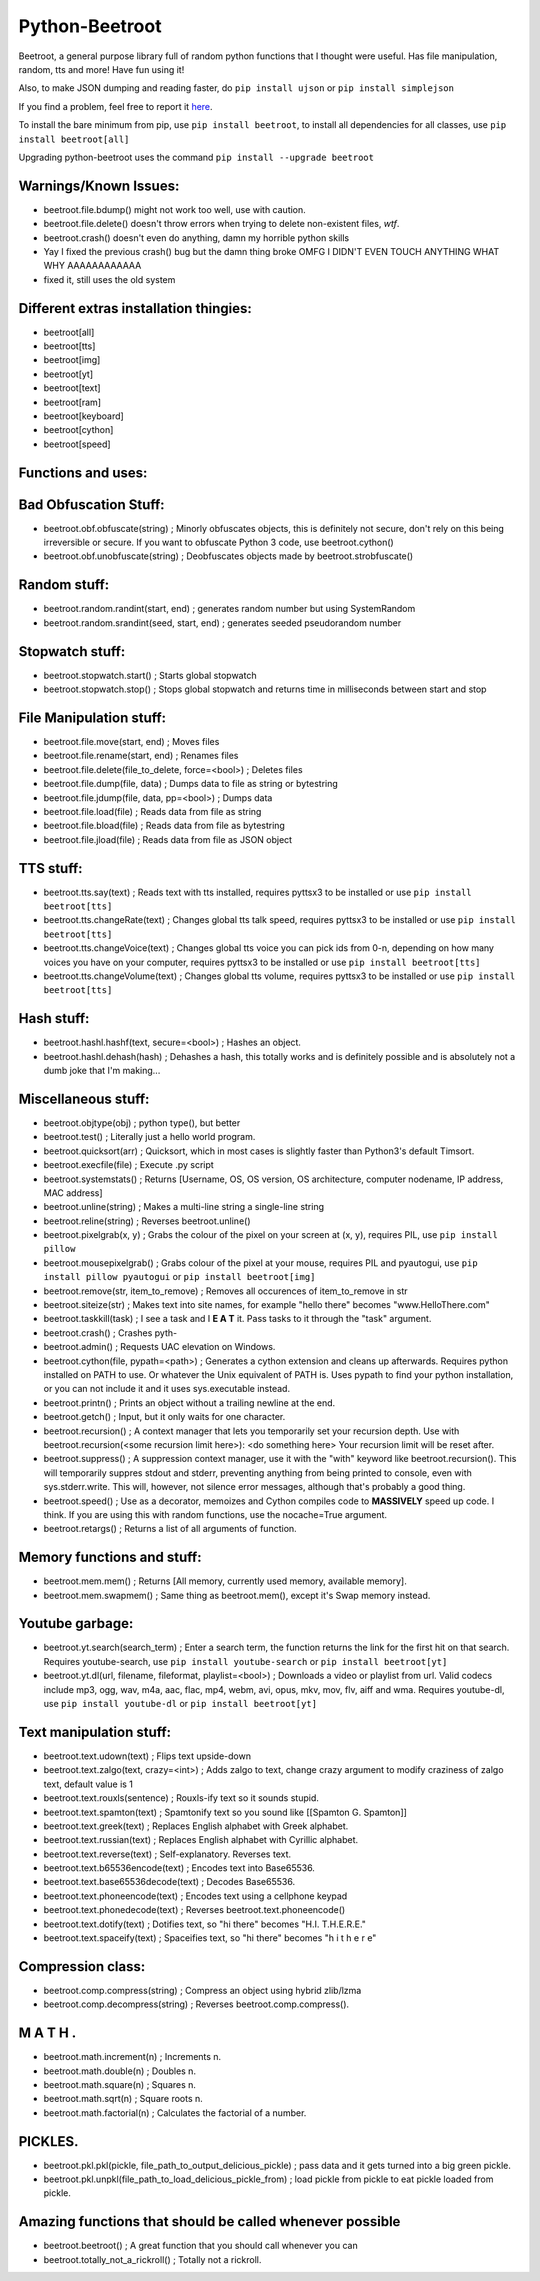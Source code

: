 ===============
Python-Beetroot
===============

Beetroot, a general purpose library full of random python functions that I thought were useful. Has file manipulation, random, tts and more!
Have fun using it!

Also, to make JSON dumping and reading faster, do ``pip install ujson`` or ``pip install simplejson``

If you find a problem, feel free to report it `here <https://github.com/CuboidRaptor/Python-Beetroot/issues>`_.

To install the bare minimum from pip, use ``pip install beetroot``, to install all dependencies for all classes, use ``pip install beetroot[all]``

Upgrading python-beetroot uses the command ``pip install --upgrade beetroot``

Warnings/Known Issues:
======================

- beetroot.file.bdump() might not work too well, use with caution.

- beetroot.file.delete() doesn't throw errors when trying to delete non-existent files, *wtf*.

- beetroot.crash() doesn't even do anything, damn my horrible python skills

- Yay I fixed the previous crash() bug but the damn thing broke OMFG I DIDN'T EVEN TOUCH ANYTHING WHAT WHY AAAAAAAAAAAA

- fixed it, still uses the old system

Different extras installation thingies:
=======================================

- beetroot[all]

- beetroot[tts]

- beetroot[img]

- beetroot[yt]

- beetroot[text]

- beetroot[ram]

- beetroot[keyboard]

- beetroot[cython]

- beetroot[speed]

Functions and uses:
===================

Bad Obfuscation Stuff:
======================

- beetroot.obf.obfuscate(string) ; Minorly obfuscates objects, this is definitely not secure, don't rely on this being irreversible or secure. If you want to obfuscate Python 3 code, use beetroot.cython()

- beetroot.obf.unobfuscate(string) ; Deobfuscates objects made by beetroot.strobfuscate()

Random stuff:
=============

- beetroot.random.randint(start, end) ; generates random number but using SystemRandom

- beetroot.random.srandint(seed, start, end) ; generates seeded pseudorandom number

Stopwatch stuff:
================

- beetroot.stopwatch.start() ; Starts global stopwatch

- beetroot.stopwatch.stop() ; Stops global stopwatch and returns time in milliseconds between start and stop

File Manipulation stuff:
========================

- beetroot.file.move(start, end) ; Moves files

- beetroot.file.rename(start, end) ; Renames files

- beetroot.file.delete(file_to_delete, force=<bool>) ; Deletes files

- beetroot.file.dump(file, data) ; Dumps data to file as string or bytestring

- beetroot.file.jdump(file, data, pp=<bool>) ; Dumps data

- beetroot.file.load(file) ; Reads data from file as string

- beetroot.file.bload(file) ; Reads data from file as bytestring

- beetroot.file.jload(file) ; Reads data from file as JSON object

TTS stuff:
==========

- beetroot.tts.say(text) ; Reads text with tts installed, requires pyttsx3 to be installed or use ``pip install beetroot[tts]``

- beetroot.tts.changeRate(text) ; Changes global tts talk speed, requires pyttsx3 to be installed or use ``pip install beetroot[tts]``

- beetroot.tts.changeVoice(text) ; Changes global tts voice you can pick ids from 0-n, depending on how many voices you have on your computer, requires pyttsx3 to be installed or use ``pip install beetroot[tts]``

- beetroot.tts.changeVolume(text) ; Changes global tts volume, requires pyttsx3 to be installed or use ``pip install beetroot[tts]``

Hash stuff:
===========

- beetroot.hashl.hashf(text, secure=<bool>) ; Hashes an object.

- beetroot.hashl.dehash(hash) ; Dehashes a hash, this totally works and is definitely possible and is absolutely not a
  dumb joke that I'm making...

Miscellaneous stuff:
====================

- beetroot.objtype(obj) ; python type(), but better

- beetroot.test() ; Literally just a hello world program.

- beetroot.quicksort(arr) ; Quicksort, which in most cases is slightly faster than Python3's default Timsort.

- beetroot.execfile(file) ; Execute .py script

- beetroot.systemstats() ; Returns [Username, OS, OS version, OS architecture, computer nodename, IP address, MAC address]

- beetroot.unline(string) ; Makes a multi-line string a single-line string

- beetroot.reline(string) ; Reverses beetroot.unline()

- beetroot.pixelgrab(x, y) ; Grabs the colour of the pixel on your screen at (x, y), requires PIL, use ``pip install pillow``

- beetroot.mousepixelgrab() ; Grabs colour of the pixel at your mouse, requires PIL and pyautogui, use ``pip install pillow pyautogui`` or ``pip install beetroot[img]``

- beetroot.remove(str, item_to_remove) ; Removes all occurences of item_to_remove in str

- beetroot.siteize(str) ; Makes text into site names, for example "hello there" becomes "www.HelloThere.com"

- beetroot.taskkill(task) ; I see a task and I **E A T** it. Pass tasks to it through the "task" argument.

- beetroot.crash() ; Crashes pyth-

- beetroot.admin() ; Requests UAC elevation on Windows.

- beetroot.cython(file, pypath=<path>) ; Generates a cython extension and cleans up afterwards. Requires python installed on PATH to use.
  Or whatever the Unix equivalent of PATH is.
  Uses pypath to find your python installation, or you can not include it and it uses sys.executable instead.

- beetroot.printn() ; Prints an object without a trailing newline at the end.

- beetroot.getch() ; Input, but it only waits for one character.

- beetroot.recursion() ; A context manager that lets you temporarily set your recursion depth. Use
  with beetroot.recursion(<some recursion limit here>):
  <do something here>
  Your recursion limit will be reset after.
  
- beetroot.suppress() ; A suppression context manager, use it with the "with" keyword like beetroot.recursion(). This will
  temporarily suppres stdout and stderr, preventing anything from being printed to console, even with sys.stderr.write.
  This will, however, not silence error messages, although that's probably a good thing.
  
- beetroot.speed() ; Use as a decorator, memoizes and Cython compiles code to **MASSIVELY** speed up code. I think. If you are using
  this with random functions, use the nocache=True argument.

- beetroot.retargs() ; Returns a list of all arguments of function.

Memory functions and stuff:
===========================

- beetroot.mem.mem() ; Returns [All memory, currently used memory, available memory].

- beetroot.mem.swapmem() ; Same thing as beetroot.mem(), except it's Swap memory instead.

Youtube garbage:
================

- beetroot.yt.search(search_term) ; Enter a search term, the function returns the link for the first hit on that search. Requires youtube-search, use ``pip install youtube-search`` or ``pip install beetroot[yt]``

- beetroot.yt.dl(url, filename, fileformat, playlist=<bool>) ; Downloads a video or playlist from url. Valid codecs include mp3, ogg, wav, m4a, aac, flac, mp4, webm, avi, opus, mkv, mov, flv, aiff and wma.
  Requires youtube-dl, use ``pip install youtube-dl`` or ``pip install beetroot[yt]``
  
Text manipulation stuff:
========================

- beetroot.text.udown(text) ; Flips text upside-down

- beetroot.text.zalgo(text, crazy=<int>) ; Adds zalgo to text, change crazy argument to modify craziness of zalgo text,
  default value is 1
  
- beetroot.text.rouxls(sentence) ; Rouxls-ify text so it sounds stupid.

- beetroot.text.spamton(text) ; Spamtonify text so you sound like [[Spamton G. Spamton]]

- beetroot.text.greek(text) ; Replaces English alphabet with Greek alphabet.

- beetroot.text.russian(text) ; Replaces English alphabet with Cyrillic alphabet.

- beetroot.text.reverse(text) ; Self-explanatory. Reverses text.

- beetroot.text.b65536encode(text) ; Encodes text into Base65536.

- beetroot.text.base65536decode(text) ; Decodes Base65536.

- beetroot.text.phoneencode(text) ; Encodes text using a cellphone keypad

- beetroot.text.phonedecode(text) ; Reverses beetroot.text.phoneencode()

- beetroot.text.dotify(text) ; Dotifies text, so "hi there" becomes "H.I. T.H.E.R.E."

- beetroot.text.spaceify(text) ; Spaceifies text, so "hi there" becomes "h i   t h e r e"

Compression class:
==================

- beetroot.comp.compress(string) ; Compress an object using hybrid zlib/lzma

- beetroot.comp.decompress(string) ; Reverses beetroot.comp.compress().

M A T H .
=========

- beetroot.math.increment(n) ; Increments n.

- beetroot.math.double(n) ; Doubles n.

- beetroot.math.square(n) ; Squares n.

- beetroot.math.sqrt(n) ; Square roots n.

- beetroot.math.factorial(n) ; Calculates the factorial of a number.

PICKLES.
========

- beetroot.pkl.pkl(pickle, file_path_to_output_delicious_pickle) ; pass data and it gets turned into a big green pickle.

- beetroot.pkl.unpkl(file_path_to_load_delicious_pickle_from) ; load pickle from pickle to eat pickle loaded from pickle.

Amazing functions that should be called whenever possible
=========================================================

- beetroot.beetroot() ; A great function that you should call whenever you can

- beetroot.totally_not_a_rickroll() ; Totally not a rickroll.